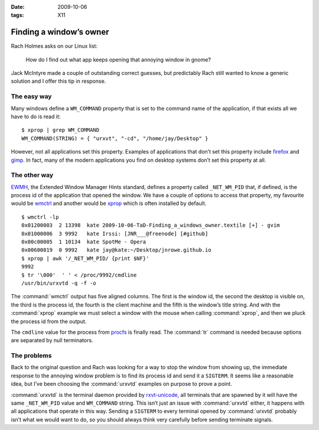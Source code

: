 :date: 2009-10-06
:tags: X11

Finding a window’s owner
========================

.. highlight:: console

Rach Holmes asks on our Linux list:

    How do I find out what app keeps opening that annoying window in gnome?

Jack McIntyre made a couple of outstanding correct guesses, but predictably Rach
still wanted to know a generic solution and I offer this tip in response.

The easy way
------------

Many windows define a ``WM_COMMAND`` property that is set to the command name of
the application, if that exists all we have to do is read it::

    $ xprop | grep WM_COMMAND
    WM_COMMAND(STRING) = { "urxvt", "-cd", "/home/jay/Desktop" }

However, not all applications set this property.  Examples of applications that
don’t set this property include firefox_ and gimp_.  In fact, many of the modern
applications you find on desktop systems don’t set this property at all.

The other way
-------------

.. FIXME

EWMH_, the Extended Window Manager Hints standard, defines a property called
``_NET_WM_PID`` that, if defined, is the process id of the application that
opened the window.  We have a couple of options to access that property, my
favourite would be wmctrl_ and another would be xprop_ which is often installed
by default.

::

    $ wmctrl -lp
    0x01200003  2 13398  kate 2009-10-06-TaD-Finding_a_windows_owner.textile [+] - gvim
    0x01000006  3 9992   kate Irssi: [JNR___@freenode] [#github]
    0x00c00005  1 10134  kate SpotMe - Opera
    0x00600019  0 9992   kate jay@kate:~/Desktop/jnrowe.github.io
    $ xprop | awk '/_NET_WM_PID/ {print $NF}'
    9992
    $ tr '\000'  ' ' < /proc/9992/cmdline
    /usr/bin/urxvtd -q -f -o

The :command:`wmctrl` output has five aligned columns.  The first is the window
id, the second the desktop is visible on, the third is the process id, the
fourth is the client machine and the fifth is the window’s title string.  And
with the :command:`xprop` example we must select a window with the mouse when
calling :command:`xprop`, and then we pluck the process id from the output.

The ``cmdline`` value for the process from procfs_ is finally read.  The
:command:`tr` command is needed because options are separated by null
terminators.

The problems
------------

Back to the original question and Rach was looking for a way to stop the window
from showing up, the immediate response to the annoying window problem is to
find its process id and send it a ``SIGTERM``.  It seems like a reasonable idea,
but I’ve been choosing the :command:`urxvtd` examples on purpose to prove
a point.

:command:`urxvtd` is the terminal daemon provided by rxvt-unicode_, all
terminals that are spawned by it will have the same ``_NET_WM_PID`` value and
``WM_COMMAND`` string.  This isn’t just an issue with :command:`urxvtd` either,
it happens with all applications that operate in this way.  Sending
a ``SIGTERM`` to every terminal opened by :command:`urxvtd` probably isn’t what
we would want to do, so you should always think very carefully before sending
terminate signals.

.. _firefox: http://www.mozilla.com/firefox
.. _gimp: http://www.gimp.org/
.. _EWMH: http://standards.freedesktop.org/wm-spec/wm-spec-1.3.html
.. _wmctrl: http://sweb.cz/tripie/utils/wmctrl/
.. _xprop: http://www.xfree86.org/current/xprop.1.html
.. _procfs: http://blogs.sun.com/eschrock/entry/the_power_of_proc
.. _rxvt-unicode: http://software.schmorp.de/
